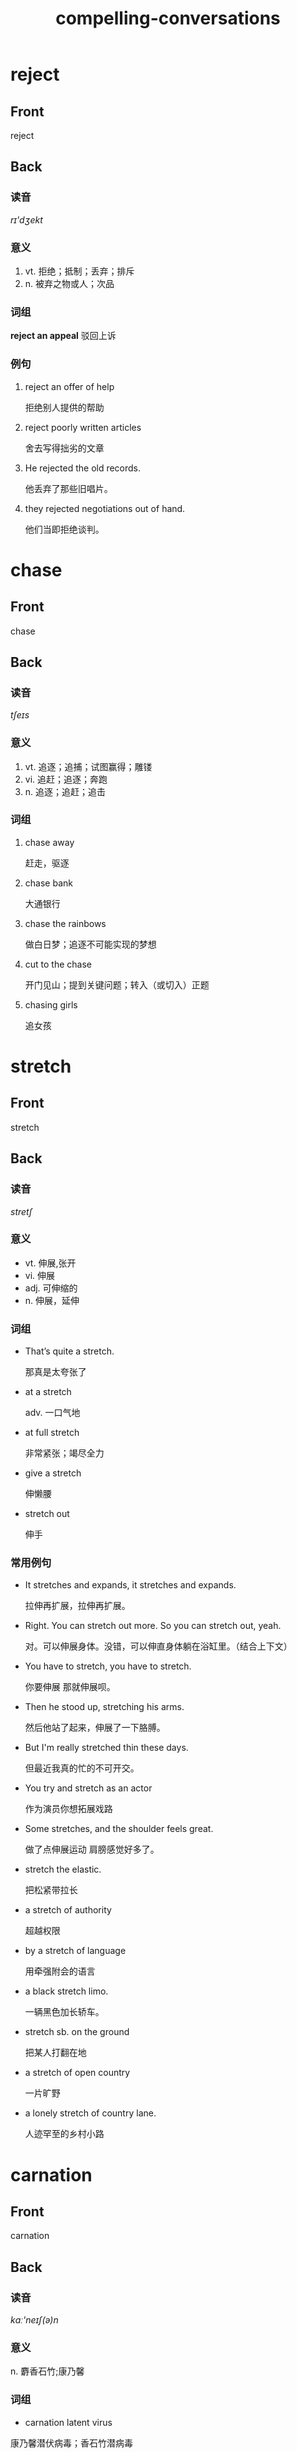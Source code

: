#+TITLE: compelling-conversations
* reject
:PROPERTIES:
:ANKI_DECK: CC-25
:ANKI_NOTE_TYPE: english
:ANKI_NOTE_ID: 1566757311193
:ANKI_TAGS: language english
:END:
** Front
reject
** Back
*** 读音
/rɪ'dʒekt/
*** 意义
1. vt. 拒绝；抵制；丢弃；排斥
2. n. 被弃之物或人；次品
*** 词组
*reject an appeal* 驳回上诉
*** 例句
1. reject an offer of help

   拒绝别人提供的帮助
2. reject poorly written articles

   舍去写得拙劣的文章
3. He rejected the old records.

   他丢弃了那些旧唱片。
4. they rejected negotiations out of hand.

   他们当即拒绝谈判。
* chase
:PROPERTIES:
:ANKI_DECK: CC-25
:ANKI_NOTE_TYPE: english
:ANKI_TAGS: language english
:ANKI_NOTE_ID: 1566837809515
:END:
** Front
chase
** Back
*** 读音
/tʃeɪs/
*** 意义
1. vt. 追逐；追捕；试图赢得；雕镂
2. vi. 追赶；追逐；奔跑
3. n. 追逐；追赶；追击
*** 词组
1. chase away

  赶走，驱逐
2. chase bank

  大通银行
3. chase the rainbows

  做白日梦；追逐不可能实现的梦想
4. cut to the chase

  开门见山；提到关键问题；转入（或切入）正题
5. chasing girls

  追女孩
* stretch
:PROPERTIES:
:ANKI_DECK: CC-25
:ANKI_NOTE_TYPE: english
:ANKI_TAGS: language english
:ANKI_NOTE_ID: 1566791663949
:END:
** Front
stretch
** Back
*** 读音
 /stretʃ/
*** 意义
+ vt. 伸展,张开
+ vi. 伸展
+ adj. 可伸缩的
+ n. 伸展，延伸
*** 词组
+ That’s quite a stretch.

  那真是太夸张了
+ at a stretch

  adv. 一口气地
+ at full stretch

  非常紧张；竭尽全力
+ give a stretch

  伸懒腰
+ stretch out

  伸手
*** 常用例句
+ It stretches and expands, it stretches and expands.

  拉伸再扩展，拉伸再扩展。
+ Right. You can stretch out more. So you can stretch out, yeah.

  对。可以伸展身体。没错，可以伸直身体躺在浴缸里。（结合上下文）
+ You have to stretch, you have to stretch.

  你要伸展 那就伸展呗。
+ Then he stood up, stretching his arms.

  然后他站了起来，伸展了一下胳膊。
+ But I'm really stretched thin these days.

  但最近我真的忙的不可开交。
+ You try and stretch as an actor

  作为演员你想拓展戏路
+ Some stretches, and the shoulder feels great.

  做了点伸展运动 肩膀感觉好多了。
+ stretch the elastic.

  把松紧带拉长
+ a stretch of authority

  超越权限
+ by a stretch of language

  用牵强附会的语言
+ a black stretch limo.

  一辆黑色加长轿车。
+ stretch sb. on the ground

  把某人打翻在地
+ a stretch of open country

  一片旷野
+ a lonely stretch of country lane.

  人迹罕至的乡村小路
* carnation
:PROPERTIES:
:ANKI_DECK: CC-25
:ANKI_NOTE_TYPE: english
:ANKI_TAGS: language english
:ANKI_NOTE_ID: 1566836724296
:END:
** Front
carnation
** Back
*** 读音
/kɑː'neɪʃ(ə)n/
*** 意义
n. 麝香石竹;康乃馨
*** 词组
+ carnation latent virus

康乃馨潜伏病毒；香石竹潜病毒
*** 常用例句
+ What an asshole. -Not flowers, carnations. -What's wrong with carnations?

  不是花，是康乃馨 -康乃馨有什么不好
+ In our country, a bride always walks with carnations.

  在我们国家 新娘通常捧康乃馨。
+ And don't even think of getting me carnations again.

  别以为几束康乃馨就能再打发我。
+ His words were met with cheers and a sea of upraised carnations.
  他的发言受到人们的欢呼，到处是一片康乃馨的海洋。

+ He was wearing a carnation in his lapel.

  他的翻领里别着一枝康乃馨。
* contrary
:PROPERTIES:
:ANKI_DECK: CC-25
:ANKI_NOTE_TYPE: english
:ANKI_TAGS: language english
:ANKI_NOTE_ID: 1566836413154
:END:
** Front
contrary
** Back
*** 读音
/'kɒntrərɪ/
*** 意义
+ adj. 相反的, 相违的
+ n. 相反, 反面, 对立面


*** 词组
+ be contrary to

与…相反；违反
+ contrary wind

逆风
+ on the contrary

(与此)相反, 正相反
*** 常用例句
+ I can be as contrary as I choose.

女人心本来就是海底针。
+ a contrary wind.

逆风
+ Cruelty is the contrary of kindness.

残忍是仁慈的反面。
+ be contrary to one's expectation

出乎意料地
+ act contrary to nature

违反自然
+ The result is contrary to expectation.

结果跟预料恰好相反
+ Hot and cold are contrary terms.

热与冷是相反的词语。
+ The boy was swimming in a direction contrary to the current.

那男孩逆流游去。
+ On the contrary, he refuses ever to leave.

恰恰相反，他一直不肯离开那儿。
* disaster
:PROPERTIES:
:ANKI_DECK: CC-25
:ANKI_NOTE_TYPE: english
:ANKI_TAGS: language english
:ANKI_NOTE_ID: 1566836415245
:END:
** Front
disaster
** Back
*** 读音
/dɪ'zɑːstə/
*** 意义
n. 不幸；灾难，灾祸
*** 词组
+ disaster recovery

容灾
+ disaster relief

赈灾；灾难援助
+ disaster area

灾区
+ meteorological disaster

气象灾害
+ n atural disaster

自然灾难，自然灾害
*** 常用例句
+ the disaster was God's will.

这场灾难是上帝的旨意。
+ disasters are the wages of sin.

灾难是罪恶的报应。
+ The disaster was seen as a judgement from on high.

这一灾难被视为上天的惩罚。
+ The snow disaster cut off the traffic.

雪灾阻断了交通。
+ Almost immediately the disasters started rolling in.

紧接其后灾难就来了。
* concur
:PROPERTIES:
:ANKI_DECK: CC-25
:ANKI_NOTE_TYPE: english
:ANKI_TAGS: language english
:ANKI_NOTE_ID: 1566800725153
:END:
** Front
concur
** Back
*** 读音
/kən'kɜː/
*** 意义
vi. 一致；同意；互助
=时 态: concurred, concurring, concurs=
*** 词组
+ concur in
v. 赞成

+ concur with
v. 同意
*** 常用例句
+ we strongly concur with this recommendation.

我们强烈赞成此建议。
+ Everything concurred to produce a successful result.

同时发生的事情能产生一个成功结果。
+ This summer two weeks of rain concurred with our vacation.

今夏我们两个星期的假期都下雨。
* dissent
:PROPERTIES:
:ANKI_DECK: CC-25
:ANKI_NOTE_TYPE: english
:ANKI_TAGS: language english
:ANKI_NOTE_ID: 1566800726842
:END:
** Front
dissent
** Back
*** 读音
/dɪ'sent/
*** 意义
+ n. 意见的分歧
+ vi. 不同意, 持异议

=时 态: dissented, dissenting, dissents=
=副 词: dissentingly=
*** 词组
+ dissent from

不赞同；与…意见不同
*** 常用例句
+ a dissenting voice.

不同的声音。

+ *[as adj. dissenting]* there were only a couple of dissenting voices.
只有几种不同的声音。

+ When the matter was put to a vote, 29 agreed and 4 dissented.

这件事诉诸于表决, 29票赞成，四票反对。
+ The three justices dissented from the supreme Court's decision.

那三位法官不同意最高法庭的决定。
* drift
:PROPERTIES:
:ANKI_DECK: CC-25
:ANKI_NOTE_TYPE: english
:ANKI_TAGS: language english
:ANKI_NOTE_ID: 1566837775416
:END:
** Front
drift
** Back
*** 读音
/drɪft/
*** 意义
+ n. 漂流，漂移；漂流物；趋势
+ vi. 漂流，漂移；漂泊
+ vt. 使…漂流；使…受风吹积
*** 词组
+ cloud drift

浮云；飞机喷雾
+ drift bottle

漂流瓶（等于drifter）

*** 常用例句
+ To drift apart means to lose closeness.

  “drift apart”表示失去亲密感情。
+ My mind starts drifted and always drifted toward basketball, always, always.

  我的思绪会游离，但始终离不开篮球这个主题。
+ I feel her drifting further and further away.

  我觉得她离我越来越远了。
+ I'm sorry, I got bored and drifted off.

  抱歉 我觉得无聊 开小差了。
+ there was a drift to the towns.

  曾有一次人口向城市流动的情况。
+ a drift of daffodils.

  一大丛水仙。
+ caught the drift of the conversation.

  把握对话的要旨
+ The snow drifts in heaps.

  雪一堆一堆吹积起来。
+ I was drifting off to sleep.

  我不知不觉睡着了。
